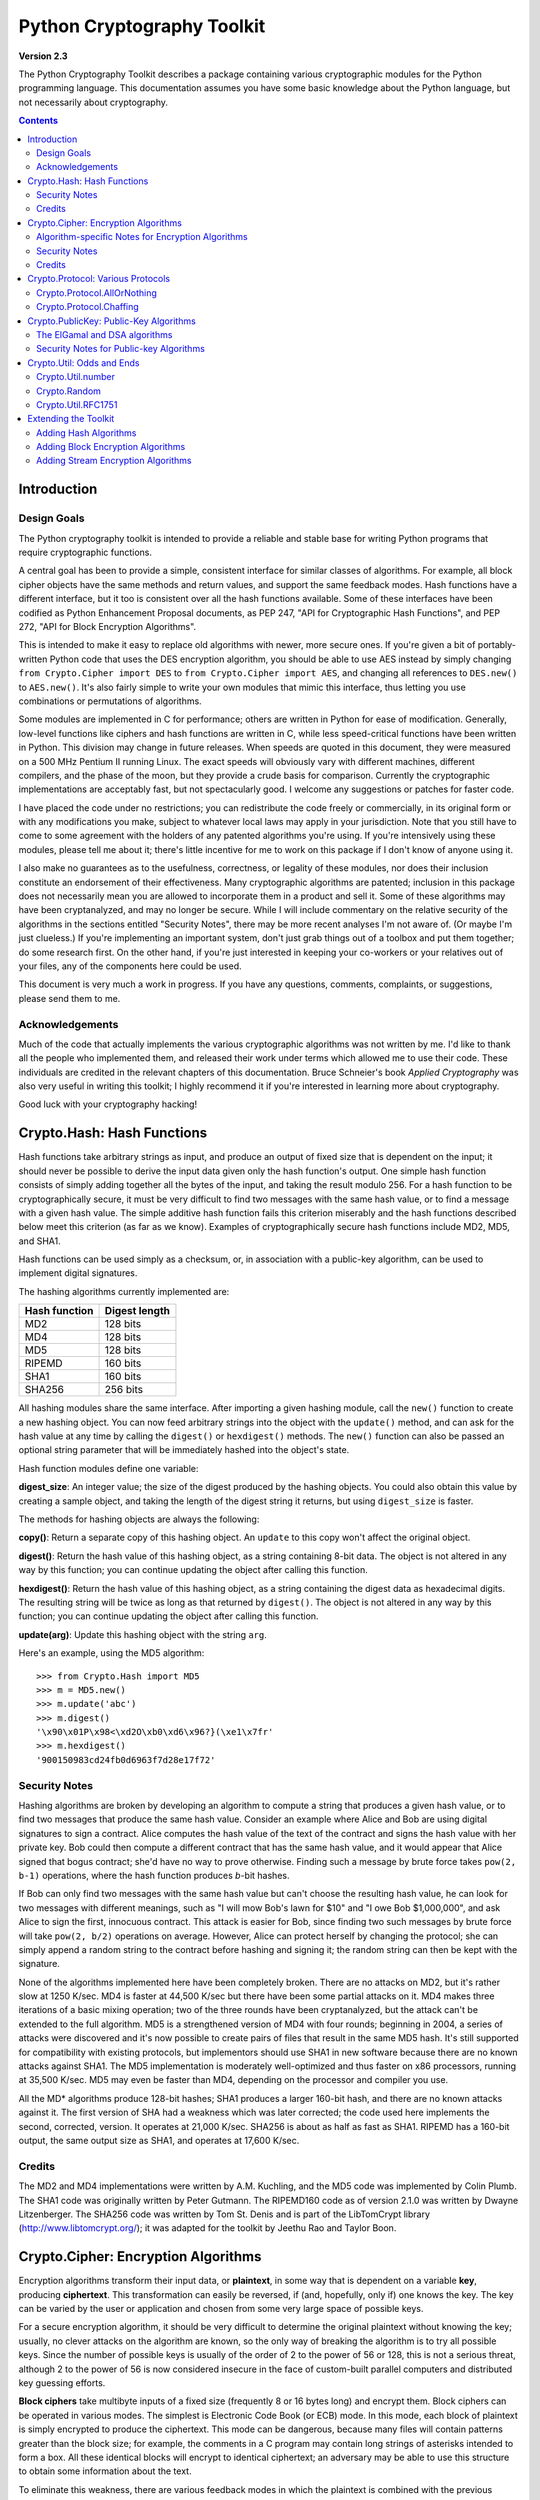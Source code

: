 ====================================
Python Cryptography Toolkit
====================================

**Version 2.3**

The Python Cryptography Toolkit describes a package containing various
cryptographic modules for the Python programming language.  This
documentation assumes you have some basic knowledge about the Python
language, but not necessarily about cryptography.

.. contents::

Introduction
-------------------

Design Goals
===================

The Python cryptography toolkit is intended to provide a reliable and
stable base for writing Python programs that require cryptographic
functions.

A central goal has been to provide a simple, consistent interface for
similar classes of algorithms.  For example, all block cipher objects
have the same methods and return values, and support the same feedback
modes.  Hash functions have a different interface, but it too is
consistent over all the hash functions available.  Some of these
interfaces have been codified as Python Enhancement Proposal
documents, as PEP 247, "API for Cryptographic Hash Functions", and
PEP 272, "API for Block Encryption Algorithms".

This is intended to make it easy to replace old algorithms with newer,
more secure ones.  If you're given a bit of portably-written Python
code that uses the DES encryption algorithm, you should be able to use
AES instead by simply changing ``from Crypto.Cipher import DES`` to
``from Crypto.Cipher import AES``, and changing all references to
``DES.new()`` to ``AES.new()``.  It's also fairly simple to
write your own modules that mimic this interface, thus letting you use
combinations or permutations of algorithms.

Some modules are implemented in C for performance; others are written
in Python for ease of modification.  Generally, low-level functions
like ciphers and hash functions are written in C, while less
speed-critical functions have been written in Python.  This division
may change in future releases.  When speeds are quoted in this
document, they were measured on a 500 MHz Pentium II running Linux.
The exact speeds will obviously vary with different machines,
different compilers, and the phase of the moon, but they provide a
crude basis for comparison.  Currently the cryptographic
implementations are acceptably fast, but not spectacularly good.  I
welcome any suggestions or patches for faster code.

I have placed the code under no restrictions; you can redistribute the
code freely or commercially, in its original form or with any
modifications you make, subject to whatever local laws may apply in your
jurisdiction.  Note that you still have to come to some agreement with
the holders of any patented algorithms you're using.  If you're
intensively using these modules, please tell me about it; there's little
incentive for me to work on this package if I don't know of anyone using
it.

I also make no guarantees as to the usefulness, correctness, or legality
of these modules, nor does their inclusion constitute an endorsement of
their effectiveness.  Many cryptographic algorithms are patented;
inclusion in this package does not necessarily mean you are allowed to
incorporate them in a product and sell it.  Some of these algorithms may
have been cryptanalyzed, and may no longer be secure.  While I will
include commentary on the relative security of the algorithms in the
sections entitled "Security Notes", there may be more recent analyses
I'm not aware of.  (Or maybe I'm just clueless.)  If you're implementing
an important system, don't just grab things out of a toolbox and put
them together; do some research first.  On the other hand, if you're
just interested in keeping your co-workers or your relatives out of your
files, any of the components here could be used.

This document is very much a work in progress.  If you have any
questions, comments, complaints, or suggestions, please send them to me.

Acknowledgements
==================================================

Much of the code that actually implements the various cryptographic
algorithms was not written by me.  I'd like to thank all the people who
implemented them, and released their work under terms which allowed me
to use their code.  These individuals are credited in the relevant
chapters of this documentation.  Bruce Schneier's book 
:title-reference:`Applied Cryptography` was also very useful in writing this toolkit; I highly
recommend it if you're interested in learning more about cryptography.

Good luck with your cryptography hacking!


Crypto.Hash: Hash Functions
--------------------------------------------------

Hash functions take arbitrary strings as input, and produce an output
of fixed size that is dependent on the input; it should never be
possible to derive the input data given only the hash function's
output.  One simple hash function consists of simply adding together
all the bytes of the input, and taking the result modulo 256.  For a
hash function to be cryptographically secure, it must be very
difficult to find two messages with the same hash value, or to find a
message with a given hash value.  The simple additive hash function
fails this criterion miserably and the hash functions described below
meet this criterion (as far as we know).  Examples of
cryptographically secure hash functions include MD2, MD5, and SHA1.

Hash functions can be used simply as a checksum, or, in association with a
public-key algorithm, can be used to implement digital signatures.
 
The hashing algorithms currently implemented are:

=============   =============
Hash function   Digest length
=============   =============
MD2               128 bits
MD4               128 bits
MD5               128 bits
RIPEMD            160 bits
SHA1              160 bits
SHA256            256 bits
=============   =============

All hashing modules share the same interface.  After importing a given
hashing module, call the ``new()`` function to create a new
hashing object. You can now feed arbitrary strings into the object
with the ``update()`` method, and can ask for the hash value at
any time by calling the ``digest()`` or ``hexdigest()``
methods.  The ``new()`` function can also be passed an optional
string parameter that will be immediately hashed into the object's
state.

Hash function modules define one variable:

**digest_size**:
An integer value; the size of the digest
produced by the hashing objects.  You could also obtain this value by
creating a sample object, and taking the length of the digest string
it returns, but using ``digest_size`` is faster.

The methods for hashing objects are always the following:

**copy()**: 
Return a separate copy of this hashing object.  An ``update`` to
this copy won't affect the original object.


**digest()**:
Return the hash value of this hashing object, as a string containing
8-bit data.  The object is not altered in any way by this function;
you can continue updating the object after calling this function.


**hexdigest()**:
Return the hash value of this hashing object, as a string containing
the digest data as hexadecimal digits.  The resulting string will be
twice as long as that returned by ``digest()``.  The object is not
altered in any way by this function; you can continue updating the
object after calling this function.


**update(arg)**:
Update this hashing object with the string ``arg``.


Here's an example, using the MD5 algorithm::

    >>> from Crypto.Hash import MD5
    >>> m = MD5.new()
    >>> m.update('abc')
    >>> m.digest()
    '\x90\x01P\x98<\xd2O\xb0\xd6\x96?}(\xe1\x7fr'
    >>> m.hexdigest()
    '900150983cd24fb0d6963f7d28e17f72'


Security Notes
==========================

Hashing algorithms are broken by developing an algorithm to compute a
string that produces a given hash value, or to find two messages that
produce the same hash value. Consider an example where Alice and Bob
are using digital signatures to sign a contract.  Alice computes the
hash value of the text of the contract and signs the hash value with
her private key.  Bob could then compute a different contract that has
the same hash value, and it would appear that Alice signed that bogus
contract; she'd have no way to prove otherwise.  Finding such a
message by brute force takes ``pow(2, b-1)`` operations, where the
hash function produces *b*-bit hashes.

If Bob can only find two messages with the same hash value but can't
choose the resulting hash value, he can look for two messages with
different meanings, such as "I will mow Bob's lawn for $10" and "I owe
Bob $1,000,000", and ask Alice to sign the first, innocuous contract.
This attack is easier for Bob, since finding two such messages by brute
force will take ``pow(2, b/2)`` operations on average.  However,
Alice can protect herself by changing the protocol; she can simply
append a random string to the contract before hashing and signing it;
the random string can then be kept with the signature.

None of the algorithms implemented here have been completely broken.
There are no attacks on MD2, but it's rather slow at 1250 K/sec.  MD4
is faster at 44,500 K/sec but there have been some partial attacks on
it.  MD4 makes three iterations of a basic mixing operation; two of
the three rounds have been cryptanalyzed, but the attack can't be
extended to the full algorithm.  MD5 is a strengthened version of MD4
with four rounds; beginning in 2004, a series of attacks were
discovered and it's now possible to create pairs of files that result
in the same MD5 hash.  It's still supported for compatibility with
existing protocols, but implementors should use SHA1 in new software
because there are no known attacks against SHA1.  The MD5
implementation is moderately well-optimized and thus faster on x86
processors, running at 35,500 K/sec.  MD5 may even be faster than MD4,
depending on the processor and compiler you use.

All the MD* algorithms produce 128-bit hashes; SHA1 produces a
larger 160-bit hash, and there are no known attacks against it.  The
first version of SHA had a weakness which was later corrected; the
code used here implements the second, corrected, version.  It operates
at 21,000 K/sec.  SHA256 is about as half as fast as SHA1.  RIPEMD has
a 160-bit output, the same output size as SHA1, and operates at 17,600
K/sec.

Credits
===============

The MD2 and MD4 implementations were written by A.M. Kuchling, and the MD5
code was implemented by Colin Plumb.  The SHA1 code was originally written by
Peter Gutmann.  The RIPEMD160 code as of version 2.1.0 was written by Dwayne
Litzenberger.  The SHA256 code was written by Tom St. Denis and is part of the
LibTomCrypt library (http://www.libtomcrypt.org/); it was adapted for the
toolkit by Jeethu Rao and Taylor Boon.



Crypto.Cipher: Encryption Algorithms
--------------------------------------------------

Encryption algorithms transform their input data, or **plaintext**,
in some way that is dependent on a variable **key**, producing
**ciphertext**. This transformation can easily be reversed, if (and,
hopefully, only if) one knows the key.  The key can be varied by the
user or application and chosen from some very large space of possible
keys.

For a secure encryption algorithm, it should be very difficult to
determine the original plaintext without knowing the key; usually, no
clever attacks on the algorithm are known, so the only way of breaking
the algorithm is to try all possible keys. Since the number of possible
keys is usually of the order of 2 to the power of 56 or 128, this is not
a serious threat, although 2 to the power of 56 is now considered
insecure in the face of custom-built parallel computers and distributed
key guessing efforts.

**Block ciphers** take multibyte inputs of a fixed size
(frequently 8 or 16 bytes long) and encrypt them.  Block ciphers can
be operated in various modes.  The simplest is Electronic Code Book
(or ECB) mode.  In this mode, each block of plaintext is simply
encrypted to produce the ciphertext.  This mode can be dangerous,
because many files will contain patterns greater than the block size;
for example, the comments in a C program may contain long strings of
asterisks intended to form a box.  All these identical blocks will
encrypt to identical ciphertext; an adversary may be able to use this
structure to obtain some information about the text.

To eliminate this weakness, there are various feedback modes in which
the plaintext is combined with the previous ciphertext before
encrypting; this eliminates any repetitive structure in the
ciphertext.   

One mode is Cipher Block Chaining (CBC mode); another is Cipher
FeedBack (CFB mode).  CBC mode still encrypts in blocks, and thus is
only slightly slower than ECB mode.  CFB mode encrypts on a
byte-by-byte basis, and is much slower than either of the other two
modes.  The chaining feedback modes require an initialization value to
start off the encryption; this is a string of the same length as the
ciphering algorithm's block size, and is passed to the ``new()``
function.  There is also a special PGP mode, which is an oddball
variant of CFB used by the PGP program.  While you can use it in
non-PGP programs, it's quite non-standard.

The currently available block ciphers are listed in the following table,
and are in the ``Crypto.Cipher`` package:

================= ============================
Cipher            Key Size/Block Size
================= ============================
AES               16, 24, or 32 bytes/16 bytes
ARC2              Variable/8 bytes
Blowfish          Variable/8 bytes
CAST              Variable/8 bytes
DES               8 bytes/8 bytes
DES3 (Triple DES) 16 bytes/8 bytes
IDEA              16 bytes/8 bytes
RC5               Variable/8 bytes
================= ============================


In a strict formal sense, **stream ciphers** encrypt data bit-by-bit;
practically, stream ciphers work on a character-by-character basis.
Stream ciphers use exactly the
same interface as block ciphers, with a block length that will always
be 1; this is how block and stream ciphers can be distinguished. 
The only feedback mode available for stream ciphers is ECB mode. 

The currently available stream ciphers are listed in the following table:

=======  =========
Cipher   Key Size
=======  =========
 ARC4     Variable
 XOR      Variable
=======  =========

ARC4 is short for "Alleged RC4".  In September of 1994, someone posted
C code to both the Cypherpunks mailing list and to the Usenet
newsgroup ``sci.crypt``, claiming that it implemented the RC4
algorithm.  This claim turned out to be correct.  Note that there's a
damaging class of weak RC4 keys; this module won't warn you about such keys.

.. % XXX are there other analyses of RC4?

A similar anonymous posting was made for Alleged RC2 in January, 1996.

An example usage of the DES module::

    >>> from Crypto.Cipher import DES
    >>> obj=DES.new('abcdefgh', DES.MODE_ECB)
    >>> plain="Guido van Rossum is a space alien."
    >>> len(plain)
    34
    >>> obj.encrypt(plain)
    Traceback (innermost last):
      File "<stdin>", line 1, in ?
    ValueError: Strings for DES must be a multiple of 8 in length
    >>> ciph=obj.encrypt(plain+'XXXXXX')
    >>> ciph
    '\021,\343Nq\214DY\337T\342pA\372\255\311s\210\363,\300j\330\250\312\347\342I\3215w\03561\303dgb/\006'
    >>> obj.decrypt(ciph)
    'Guido van Rossum is a space alien.XXXXXX'

All cipher algorithms share a common interface.  After importing a
given module, there is exactly one function and two variables
available.

**new(key, mode[, IV])**:
Returns a ciphering object, using ``key`` and feedback mode
``mode``.  If ``mode`` is ``MODE_CBC`` or ``MODE_CFB``, ``IV`` must be provided,
and must be a string of the same length as the block size.  Some
algorithms support additional keyword arguments to this function; see
the "Algorithm-specific Notes for Encryption Algorithms" section below for the details.

**block_size**:
An integer value; the size of the blocks encrypted by this module.
Strings passed to the ``encrypt`` and ``decrypt`` functions
must be a multiple of this length.  For stream ciphers,
``block_size`` will be 1. 

**key_size**:
An integer value; the size of the keys required by this module.  If
``key_size`` is zero, then the algorithm accepts arbitrary-length
keys.  You cannot pass a key of length 0 (that is, the null string
``""`` as such a variable-length key.  

All cipher objects have at least three attributes:

**block_size**:
An integer value equal to the size of the blocks encrypted by this object.
Identical to the module variable of the same name.


**IV**:
Contains the initial value which will be used to start a cipher
feedback mode.  After encrypting or decrypting a string, this value
will reflect the modified feedback text; it will always be one block
in length.  It is read-only, and cannot be assigned a new value.


**key_size**:
An integer value equal to the size of the keys used by this object.  If
``key_size`` is zero, then the algorithm accepts arbitrary-length
keys.  For algorithms that support variable length keys, this will be 0.
Identical to the module variable of the same name.  


All ciphering objects have the following methods:

**decrypt(string)**:
Decrypts ``string``, using the key-dependent data in the object, and
with the appropriate feedback mode.  The string's length must be an exact
multiple of the algorithm's block size.  Returns a string containing
the plaintext.


**encrypt(string)**:
Encrypts a non-null ``string``, using the key-dependent data in the
object, and with the appropriate feedback mode.  The string's length
must be an exact multiple of the algorithm's block size; for stream
ciphers, the string can be of any length.  Returns a string containing
the ciphertext.



Algorithm-specific Notes for Encryption Algorithms
=======================================================

RC5 has a bunch of parameters; see Ronald Rivest's paper at
<http://theory.lcs.mit.edu/~rivest/rc5rev.ps> for the
implementation details.  The keyword parameters are:

* ``version``: The version of the RC5 algorithm to use; currently
  the only legal value is ``0x10`` for RC5 1.0.

* ``wordsize``: The word size to use; 16 or 32 are the only legal
  values.  (A larger word size is better, so usually 32 will be used.
  16-bit RC5 is probably only of academic interest.)

* ``rounds``: The number of rounds to apply, the larger the more
  secure: this can be any value from 0 to 255, so you will have to
  choose a value balanced between speed and security.


Security Notes
=======================

Encryption algorithms can be broken in several ways.  If you have some
ciphertext and know (or can guess) the corresponding plaintext, you can
simply try every possible key in a **known-plaintext** attack.  Or, it
might be possible to encrypt text of your choice using an unknown key;
for example, you might mail someone a message intending it to be
encrypted and forwarded to someone else.  This is a
**chosen-plaintext** attack, which is particularly effective if it's
possible to choose plaintexts that reveal something about the key when
encrypted.

DES (5100 K/sec) has a 56-bit key; this is starting to become too small
for safety.  It has been estimated that it would only cost $1,000,000 to
build a custom DES-cracking machine that could find a key in 3 hours.  A
chosen-ciphertext attack using the technique of 
**linear cryptanalysis** can break DES in ``pow(2, 43)`` steps.  However,
unless you're encrypting data that you want to be safe from major
governments, DES will be fine. DES3 (1830 K/sec) uses three DES
encryptions for greater security and a 112-bit or 168-bit key, but is
correspondingly slower.

There are no publicly known attacks against IDEA (3050 K/sec), and
it's been around long enough to have been examined.  There are no
known attacks against ARC2 (2160 K/sec), ARC4 (8830 K/sec), Blowfish
(9250 K/sec), CAST (2960 K/sec), or RC5 (2060 K/sec), but they're all
relatively new algorithms and there hasn't been time for much analysis
to be performed; use them for serious applications only after careful
research.

AES, the Advanced Encryption Standard, was chosen by the US National
Institute of Standards and Technology from among 6 competitors, and is
probably your best choice.  It runs at 7060 K/sec, so it's among the
faster algorithms around.


Credits
=============

The code for Blowfish was written by Bryan Olson, partially based on a
previous implementation by Bruce Schneier, who also invented the
algorithm; the Blowfish algorithm has been placed in the public domain
and can be used freely.  (See http://www.counterpane.com for more
information about Blowfish.)  The CAST implementation was written by 
Wim Lewis.  The DES implementation was written by Eric Young, and the
IDEA implementation by Colin Plumb. The RC5 implementation
was written by A.M. Kuchling.

The Alleged RC4 code was posted to the ``sci.crypt`` newsgroup by an
unknown party, and re-implemented by A.M. Kuchling.  


Crypto.Protocol: Various Protocols
--------------------------------------------------

Crypto.Protocol.AllOrNothing
==========================================

This module implements all-or-nothing package transformations.
An all-or-nothing package transformation is one in which some text is
transformed into message blocks, such that all blocks must be obtained before
the reverse transformation can be applied.  Thus, if any blocks are corrupted
or lost, the original message cannot be reproduced.

An all-or-nothing package transformation is not encryption, although a block
cipher algorithm is used.  The encryption key is randomly generated and is
extractable from the message blocks.

**AllOrNothing(ciphermodule, mode=None, IV=None)**:
Class implementing the All-or-Nothing package transform.

``ciphermodule`` is a module implementing the cipher algorithm to
use.  Optional arguments ``mode`` and ``IV`` are passed directly
through to the ``ciphermodule.new()`` method; they are the
feedback mode and initialization vector to use.  All three arguments
must be the same for the object used to create the digest, and to
undigest'ify the message blocks.

The module passed as ``ciphermodule`` must provide the PEP 272
interface.  An encryption key is randomly generated automatically when
needed.


The methods of the ``AllOrNothing`` class are:

**digest(text)**:
Perform the All-or-Nothing package transform on the 
string ``text``.  Output is a list of message blocks describing the
transformed text, where each block is a string of bit length equal
to the cipher module's block_size.


**undigest(mblocks)**:
Perform the reverse package transformation on a list of message
blocks.  Note that the cipher module used for both transformations
must be the same.  ``mblocks`` is a list of strings of bit length
equal to ``ciphermodule``'s block_size.  The output is a string object.



Crypto.Protocol.Chaffing
==================================================

Winnowing and chaffing is a technique for enhancing privacy without requiring
strong encryption.  In short, the technique takes a set of authenticated
message blocks (the wheat) and adds a number of chaff blocks which have
randomly chosen data and MAC fields.  This means that to an adversary, the
chaff blocks look as valid as the wheat blocks, and so the authentication
would have to be performed on every block.  By tailoring the number of chaff
blocks added to the message, the sender can make breaking the message
computationally infeasible.  There are many other interesting properties of
the winnow/chaff technique.

For example, say Alice is sending a message to Bob.  She packetizes the
message and performs an all-or-nothing transformation on the packets.  Then
she authenticates each packet with a message authentication code (MAC).  The
MAC is a hash of the data packet, and there is a secret key which she must
share with Bob (key distribution is an exercise left to the reader).  She then
adds a serial number to each packet, and sends the packets to Bob.

Bob receives the packets, and using the shared secret authentication key,
authenticates the MACs for each packet.  Those packets that have bad MACs are
simply discarded.  The remainder are sorted by serial number, and passed
through the reverse all-or-nothing transform.  The transform means that an
eavesdropper (say Eve) must acquire all the packets before any of the data can
be read.  If even one packet is missing, the data is useless.

There's one twist: by adding chaff packets, Alice and Bob can make Eve's job
much harder, since Eve now has to break the shared secret key, or try every
combination of wheat and chaff packet to read any of the message.  The cool
thing is that Bob doesn't need to add any additional code; the chaff packets
are already filtered out because their MACs don't match (in all likelihood --
since the data and MACs for the chaff packets are randomly chosen it is
possible, but very unlikely that a chaff MAC will match the chaff data).  And
Alice need not even be the party adding the chaff!  She could be completely
unaware that a third party, say Charles, is adding chaff packets to her
messages as they are transmitted.

**Chaff(factor=1.0, blocksper=1)**:
Class implementing the chaff adding algorithm. 
``factor`` is the number of message blocks 
to add chaff to, expressed as a percentage between 0.0 and 1.0; the default value is 1.0.
``blocksper`` is the number of chaff blocks to include for each block
being chaffed, and defaults to 1.  The default settings 
add one chaff block to every
message block.  By changing the defaults, you can adjust how
computationally difficult it could be for an adversary to
brute-force crack the message.  The difficulty is expressed as::

	pow(blocksper, int(factor * number-of-blocks))

For ease of implementation, when ``factor`` < 1.0, only the first
``int(factor*number-of-blocks)`` message blocks are chaffed.

``Chaff`` instances have the following methods:

**chaff(blocks)**:
Add chaff to message blocks.  ``blocks`` is a list of 3-tuples of the
form ``(serial-number, data, MAC)``.

Chaff is created by choosing a random number of the same
byte-length as ``data``, and another random number of the same
byte-length as ``MAC``.  The message block's serial number is placed
on the chaff block and all the packet's chaff blocks are randomly
interspersed with the single wheat block.  This method then
returns a list of 3-tuples of the same form.  Chaffed blocks will
contain multiple instances of 3-tuples with the same serial
number, but the only way to figure out which blocks are wheat and
which are chaff is to perform the MAC hash and compare values.



Crypto.PublicKey: Public-Key Algorithms
--------------------------------------------------

So far, the encryption algorithms described have all been *private key* 
ciphers.  The same key is used for both encryption and decryption
so all correspondents must know it.  This poses a problem: you may
want encryption to communicate sensitive data over an insecure
channel, but how can you tell your correspondent what the key is?  You
can't just e-mail it to her because the channel is insecure.  One
solution is to arrange the key via some other way: over the phone or
by meeting in person.

Another solution is to use **public-key** cryptography.  In a public
key system, there are two different keys: one for encryption and one for
decryption.  The encryption key can be made public by listing it in a
directory or mailing it to your correspondent, while you keep the
decryption key secret.  Your correspondent then sends you data encrypted
with your public key, and you use the private key to decrypt it.  While
the two keys are related, it's very difficult to derive the private key
given only the public key; however, deriving the private key is always
possible given enough time and computing power.  This makes it very
important to pick keys of the right size: large enough to be secure, but
small enough to be applied fairly quickly.

Many public-key algorithms can also be used to sign messages; simply
run the message to be signed through a decryption with your private
key key.  Anyone receiving the message can encrypt it with your
publicly available key and read the message.  Some algorithms do only
one thing, others can both encrypt and authenticate.

The currently available public-key algorithms are listed in the
following table:

=============  ==========================================
Algorithm		Capabilities
=============  ==========================================
RSA		Encryption, authentication/signatures
ElGamal		Encryption, authentication/signatures
DSA		Authentication/signatures
qNEW		Authentication/signatures
=============  ==========================================

Many of these algorithms are patented.  Before using any of them in a
commercial product, consult a patent attorney; you may have to arrange
a license with the patent holder.

An example of using the RSA module to sign a message::

    >>> from Crypto.Hash import MD5
    >>> from Crypto.PublicKey import RSA
    >>> from Crypto import Random
    >>> rng = Random.new().read
    >>> RSAkey = RSA.generate(384, rng)   # This will take a while...
    >>> hash = MD5.new(plaintext).digest()
    >>> signature = RSAkey.sign(hash, rng)
    >>> signature   # Print what an RSA sig looks like--you don't really care.
    ('\021\317\313\336\264\315' ...,)
    >>> RSAkey.verify(hash, signature)     # This sig will check out
    1
    >>> RSAkey.verify(hash[:-1], signature)# This sig will fail
    0

Public-key modules make the following functions available:

**construct(tuple)**:
Constructs a key object from a tuple of data.  This is
algorithm-specific; look at the source code for the details.  (To be
documented later.)

**generate(size, randfunc, progress_func=None)**:
Generate a fresh public/private key pair.  ``size`` is a
algorithm-dependent size parameter, usually measured in bits; the
larger it is, the more difficult it will be to break the key.  Safe
key sizes vary from algorithm to algorithm; you'll have to research
the question and decide on a suitable key size for your application.
An N-bit keys can encrypt messages up to N-1 bits long.

``randfunc`` is a random number generation function; it should
accept a single integer ``N`` and return a string of random data
``N`` bytes long.  You should always use a cryptographically secure
random number generator, such as the one defined in the
``Crypto.Random`` module; **don't** just use the
current time and the ``random`` module. 

``progress_func`` is an optional function that will be called with a short
string containing the key parameter currently being generated; it's
useful for interactive applications where a user is waiting for a key
to be generated.

If you want to interface with some other program, you will have to know
the details of the algorithm being used; this isn't a big loss.  If you
don't care about working with non-Python software, simply use the
``pickle`` module when you need to write a key or a signature to a
file.  It's portable across all the architectures that Python supports,
and it's simple to use.

Public-key objects always support the following methods.  Some of them
may raise exceptions if their functionality is not supported by the
algorithm.

**can_blind()**:
Returns true if the algorithm is capable of blinding data; 
returns false otherwise.  


**can_encrypt()**:
Returns true if the algorithm is capable of encrypting and decrypting
data; returns false otherwise.  To test if a given key object can encrypt
data, use ``key.can_encrypt() and key.has_private()``.


**can_sign()**:
Returns true if the algorithm is capable of signing data; returns false
otherwise.  To test if a given key object can sign data, use
``key.can_sign() and key.has_private()``.


**decrypt(tuple)**:
Decrypts ``tuple`` with the private key, returning another string.
This requires the private key to be present, and will raise an exception
if it isn't present.  It will also raise an exception if ``string`` is
too long.


**encrypt(string, K)**:
Encrypts ``string`` with the private key, returning a tuple of
strings; the length of the tuple varies from algorithm to algorithm.  
``K`` should be a string of random data that is as long as
possible.  Encryption does not require the private key to be present
inside the key object.  It will raise an exception if ``string`` is
too long.  For ElGamal objects, the value of ``K`` expressed as a
big-endian integer must be relatively prime to ``self.p-1``; an
exception is raised if it is not.


**has_private()**:
Returns true if the key object contains the private key data, which
will allow decrypting data and generating signatures.
Otherwise this returns false.


**publickey()**:
Returns a new public key object that doesn't contain the private key
data. 


**sign(string, K)**:
Sign ``string``, returning a signature, which is just a tuple; in
theory the signature may be made up of any Python objects at all; in
practice they'll be either strings or numbers.  ``K`` should be a
string of random data that is as long as possible.  Different algorithms
will return tuples of different sizes.  ``sign()`` raises an
exception if ``string`` is too long.  For ElGamal objects, the value
of ``K`` expressed as a big-endian integer must be relatively prime to
``self.p-1``; an exception is raised if it is not.


**size()**:
Returns the maximum size of a string that can be encrypted or signed,
measured in bits.  String data is treated in big-endian format; the most
significant byte comes first.  (This seems to be a **de facto** standard
for cryptographical software.)  If the size is not a multiple of 8, then
some of the high order bits of the first byte must be zero.  Usually
it's simplest to just divide the size by 8 and round down.


**verify(string, signature)**:
Returns true if the signature is valid, and false otherwise.
``string`` is not processed in any way; ``verify`` does
not run a hash function over the data, but you can easily do that yourself.


The ElGamal and DSA algorithms
==================================================

For RSA, the ``K`` parameters are unused; if you like, you can just
pass empty strings.  The ElGamal and DSA algorithms require a real
``K`` value for technical reasons; see Schneier's book for a detailed
explanation of the respective algorithms.  This presents a possible
hazard that can  
inadvertently reveal the private key.  Without going into the
mathematical details, the danger is as follows. ``K`` is never derived
or needed by others; theoretically, it can be thrown away once the
encryption or signing operation is performed.  However, revealing
``K`` for a given message would enable others to derive the secret key
data; worse, reusing the same value of ``K`` for two different
messages would also enable someone to derive the secret key data.  An
adversary could intercept and store every message, and then try deriving
the secret key from each pair of messages.

This places implementors on the horns of a dilemma.  On the one hand,
you want to store the ``K`` values to avoid reusing one; on the other
hand, storing them means they could fall into the hands of an adversary.
One can randomly generate ``K`` values of a suitable length such as
128 or 144 bits, and then trust that the random number generator
probably won't produce a duplicate anytime soon.  This is an
implementation decision that depends on the desired level of security
and the expected usage lifetime of a private key.  I can't choose and
enforce one policy for this, so I've added the ``K`` parameter to the
``encrypt`` and ``sign`` methods.  You must choose ``K`` by
generating a string of random data; for ElGamal, when interpreted as a
big-endian number (with the most significant byte being the first byte
of the string), ``K`` must be relatively prime to ``self.p-1``; any
size will do, but brute force searches would probably start with small
primes, so it's probably good to choose fairly large numbers.  It might be
simplest to generate a prime number of a suitable length using the
``Crypto.Util.number`` module.


Security Notes for Public-key Algorithms
==================================================

Any of these algorithms can be trivially broken; for example, RSA can be
broken by factoring the modulus *n* into its two prime factors.
This is easily done by the following code::

    for i in range(2, n): 
	if (n%i)==0: 
	    print i, 'is a factor' 
	    break

However, ``n`` is usually a few hundred bits long, so this simple
program wouldn't find a solution before the universe comes to an end.
Smarter algorithms can factor numbers more quickly, but it's still
possible to choose keys so large that they can't be broken in a
reasonable amount of time.  For ElGamal and DSA, discrete logarithms are
used instead of factoring, but the principle is the same.

Safe key sizes depend on the current state of number theory and
computer technology.  At the moment, one can roughly define three
levels of security: low-security commercial, high-security commercial,
and military-grade.  For RSA, these three levels correspond roughly to
768, 1024, and 2048-bit keys.


Crypto.Util: Odds and Ends
--------------------------------------------------

This chapter contains all the modules that don't fit into any of the
other chapters.  


Crypto.Util.number
==========================

This module contains various number-theoretic functions.  

**GCD(x,y)**:
Return the greatest common divisor of ``x`` and ``y``.

**getPrime(N, randfunc)**:
Return an ``N``-bit random prime number, using random data obtained
from the function ``randfunc``.  ``randfunc`` must take a single
integer argument, and return a string of random data of the
corresponding length; the ``get_bytes()`` method of a
``RandomPool`` object will serve the purpose nicely, as will the
``read()`` method of an opened file such as ``/dev/random``.

**getStrongPrime(N, e=0, false_positive_prob=1e-6, randfunc=None)**:
Return a random strong ``N``-bit prime number.
In this context p is a strong prime if p-1 and p+1 have at
least one large prime factor.
``N`` should be a multiple of 128 and > 512.

If ``e`` is provided the returned prime p-1 will be coprime to ``e``
and thus suitable for RSA where e is the public exponent.

The optional ``false_positive_prob`` is the statistical probability
that true is returned even though it is not (pseudo-prime).
It defaults to 1e-6 (less than 1:1000000).
Note that the real probability of a false-positive is far less. This is
just the mathematically provable limit.

``randfunc`` should take a single int parameter and return that
many random bytes as a string.
If randfunc is omitted, then ``Random.new().read`` is used.

**getRandomNBitInteger(N, randfunc)**:
Return an ``N``-bit random number, using random data obtained from the
function ``randfunc``.  As usual, ``randfunc`` must take a single
integer argument and return a string of random data of the
corresponding length.

**getRandomNBitInteger(N, randfunc)**:
Return an ``N``-bit random number, using random data obtained from the
function ``randfunc``.  As usual, ``randfunc`` must take a single
integer argument and return a string of random data of the
corresponding length.

**inverse(u, v)**:
Return the inverse of ``u`` modulo ``v``.

**isPrime(N)**:
Returns true if the number ``N`` is prime, as determined by a
Rabin-Miller test.


Crypto.Random
==================================================

For cryptographic purposes, ordinary random number generators are
frequently insufficient, because if some of their output is known, it
is frequently possible to derive the generator's future (or past)
output.  Given the generator's state at some point in time, someone
could try to derive any keys generated using it.  The solution is to
use strong encryption or hashing algorithms to generate successive
data; this makes breaking the generator as difficult as breaking the
algorithms used.

Understanding the concept of **entropy** is important for using the
random number generator properly.  In the sense we'll be using it,
entropy measures the amount of randomness; the usual unit is in bits.
So, a single random bit has an entropy of 1 bit; a random byte has an
entropy of 8 bits.  Now consider a one-byte field in a database containing a
person's sex, represented as a single character ``'M'`` or ``'F'``.
What's the entropy of this field?  Since there are only two possible
values, it's not 8 bits, but one; if you were trying to guess the value,
you wouldn't have to bother trying ``'Q'`` or ``'@'``.  

Now imagine running that single byte field through a hash function that
produces 128 bits of output.  Is the entropy of the resulting hash value
128 bits?  No, it's still just 1 bit.  The entropy is a measure of how many
possible states of the data exist.  For English
text, the entropy of a five-character string is not 40 bits; it's
somewhat less, because not all combinations would be seen.  ``'Guido'``
is a possible string, as is ``'In th'``; ``'zJwvb'`` is not.

The relevance to random number generation?  We want enough bits of
entropy to avoid making an attack on our generator possible.  An
example: One computer system had a mechanism which generated nonsense
passwords for its users.  This is a good idea, since it would prevent
people from choosing their own name or some other easily guessed string.
Unfortunately, the random number generator used only had 65536 states,
which meant only 65536 different passwords would ever be generated, and
it was easy to compute all the possible passwords and try them.  The
entropy of the random passwords was far too low.  By the same token, if
you generate an RSA key with only 32 bits of entropy available, there
are only about 4.2 billion keys you could have generated, and an
adversary could compute them all to find your private key.  See 
RFC 1750,
"Randomness Recommendations for Security", for an interesting discussion
of the issues related to random number generation.

The ``Random`` module builds strong random number generators that look
like generic files a user can read data from. The internal state consists
of entropy accumulators based on the best randomness sources the underlying 
operating is capable to provide.

The ``Random`` module defines the following methods:

**new()**:
Builds a file-like object that outputs cryptographically random bytes.

**atfork()**:
This methods has to be called whenever os.fork() is invoked. Forking
undermines the security of any random generator based on the operating
system, as it duplicates all structures a program has. In order to
thwart possible attacks, this method shoud be called soon after forking,
and before any cryptographic operation.

**get_random_bytes(num)**:
Returns a string containing ``num`` bytes of random data.

Objects created by the ``Random`` module define the following variables and methods:

**read(num)**:
Returns a string containing ``num`` bytes of random data.

**close()**:
**flush()**:
Do nothing. Provided for consistency.

Crypto.Util.RFC1751
==================================================

The keys for private-key algorithms should be arbitrary binary data.
Many systems err by asking the user to enter a password, and then
using the password as the key.  This limits the space of possible
keys, as each key byte is constrained within the range of possible
ASCII characters, 32-127, instead of the whole 0-255 range possible
with ASCII.  Unfortunately, it's difficult for humans to remember 16
or 32 hex digits.

One solution is to request a lengthy passphrase from the user, and
then run it through a hash function such as SHA or MD5.  Another
solution is discussed in RFC 1751, "A Convention for Human-Readable
128-bit Keys", by Daniel L. McDonald.  Binary keys are transformed
into a list of short English words that should be easier to remember.
For example, the hex key EB33F77EE73D4053 is transformed to "TIDE ITCH
SLOW REIN RULE MOT".

**key_to_english(key)**:
Accepts a string of arbitrary data ``key``, and returns a string
containing uppercase English words separated by spaces.  ``key``'s
length must be a multiple of 8.

**english_to_key(string)**:
Accepts ``string`` containing English words, and returns a string of
binary data representing the key.  Words must be separated by
whitespace, and can be any mixture of uppercase and lowercase
characters.  6 words are required for 8 bytes of key data, so
the number of words in ``string`` must be a multiple of 6.


Extending the Toolkit
--------------------------------------------------

Preserving a common interface for cryptographic routines is a good
idea.  This chapter explains how to write new modules for the Toolkit.

The basic process is as follows:

1. Add a new ``.c`` file containing an implementation of the new
algorithm.  
This file must define 3 or 4 standard functions,
a few constants, and a C ``struct`` encapsulating the state
variables required by the algorithm.

2.  Add the new algorithm to ``setup.py``.

3.  Send a copy of the code to me, if you like; code for new
algorithms will be gratefully accepted.


Adding Hash Algorithms
==================================================

The required constant definitions are as follows::

    #define MODULE_NAME MD2		/* Name of algorithm */
    #define DIGEST_SIZE 16          /* Size of resulting digest in bytes */

The C structure must be named ``hash_state``::

    typedef struct {
	 ... whatever state variables you need ...
    } hash_state;

There are four functions that need to be written: to initialize the
algorithm's state, to hash a string into the algorithm's state, to get
a digest from the current state, and to copy a state.

* ``void hash_init(hash_state *self);``
* ``void hash_update(hash_state *self, unsigned char *buffer, int length);``
* ``PyObject *hash_digest(hash_state *self);``
* ``void hash_copy(hash_state *source, hash_state *dest);``

Put ``#include "hash_template.c"`` at the end of the file to
include the actual implementation of the module.


Adding Block Encryption Algorithms
==================================================

The required constant definitions are as follows::

#define MODULE_NAME AES	       /* Name of algorithm */
#define BLOCK_SIZE 16          /* Size of encryption block */
#define KEY_SIZE 0             /* Size of key in bytes (0 if not fixed size) */

The C structure must be named ``block_state``::

    typedef struct {
	 ... whatever state variables you need ...
    } block_state;

There are three functions that need to be written: to initialize the
algorithm's state, and to encrypt and decrypt a single block.

* ``void block_init(block_state *self, unsigned char *key, int keylen);``
* ``void block_encrypt(block_state *self, unsigned char *in, unsigned char *out);``
* ``void block_decrypt(block_state *self, unsigned char *in, unsigned char *out);``

Put ``#include "block_template.c"`` at the end of the file to
include the actual implementation of the module.


Adding Stream Encryption Algorithms
==================================================

The required constant definitions are as follows::

    #define MODULE_NAME ARC4       /* Name of algorithm */
    #define BLOCK_SIZE 1           /* Will always be 1 for a stream cipher */
    #define KEY_SIZE 0             /* Size of key in bytes (0 if not fixed size) */

The C structure must be named ``stream_state``::

    typedef struct {
	 ... whatever state variables you need ...
    } stream_state;

There are three functions that need to be written: to initialize the
algorithm's state, and to encrypt and decrypt a single block.

* ``void stream_init(stream_state *self, unsigned char *key, int keylen);``
* ``void stream_encrypt(stream_state *self, unsigned char *block, int length);``
* ``void stream_decrypt(stream_state *self, unsigned char *block, int length);``

Put ``#include "stream_template.c"`` at the end of the file to
include the actual implementation of the module.
